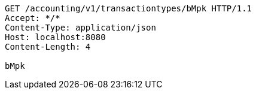 [source,http,options="nowrap"]
----
GET /accounting/v1/transactiontypes/bMpk HTTP/1.1
Accept: */*
Content-Type: application/json
Host: localhost:8080
Content-Length: 4

bMpk
----